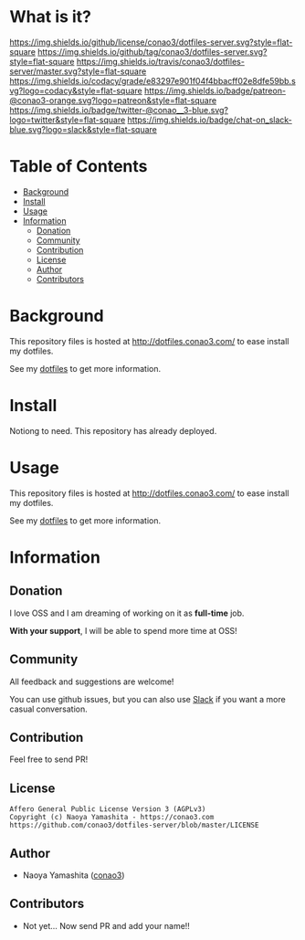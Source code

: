 #+author: conao
#+date: <2018-10-25 Thu>

* What is it?

[[https://github.com/conao3/dotfiles-server][https://raw.githubusercontent.com/conao3/files/master/header/png/dotfiles-server.png]]
[[https://github.com/conao3/dotfiles-server/blob/master/LICENSE][https://img.shields.io/github/license/conao3/dotfiles-server.svg?style=flat-square]]
[[https://github.com/conao3/dotfiles-server/releases][https://img.shields.io/github/tag/conao3/dotfiles-server.svg?style=flat-square]]
[[https://travis-ci.org/conao3/dotfiles-server][https://img.shields.io/travis/conao3/dotfiles-server/master.svg?style=flat-square]]
[[https://app.codacy.com/project/conao3/dotfiles-server/dashboard][https://img.shields.io/codacy/grade/e83297e901f04f4bbacff02e8dfe59bb.svg?logo=codacy&style=flat-square]]
[[https://www.patreon.com/conao3][https://img.shields.io/badge/patreon-@conao3-orange.svg?logo=patreon&style=flat-square]]
[[https://twitter.com/conao_3][https://img.shields.io/badge/twitter-@conao__3-blue.svg?logo=twitter&style=flat-square]]
[[https://conao3-support.slack.com/join/shared_invite/enQtNjUzMDMxODcyMjE1LWUwMjhiNTU3Yjk3ODIwNzAxMTgwOTkxNmJiN2M4OTZkMWY0NjI4ZTg4MTVlNzcwNDY2ZjVjYmRiZmJjZDU4MDE][https://img.shields.io/badge/chat-on_slack-blue.svg?logo=slack&style=flat-square]]

* Table of Contents
- [[#background][Background]]
- [[#install][Install]]
- [[#usage][Usage]]
- [[#information][Information]]
  - [[#donation][Donation]]
  - [[#community][Community]]
  - [[#contribution][Contribution]]
  - [[#license][License]]
  - [[#author][Author]]
  - [[#contributors][Contributors]]

* Background
This repository files is hosted at http://dotfiles.conao3.com/ to ease install my dotfiles.

See my [[https://github.com/conao3/dotfiles][dotfiles]] to get more information.

* Install
Notiong to need. This repository has already deployed.

* Usage
This repository files is hosted at http://dotfiles.conao3.com/ to ease install my dotfiles.

See my [[https://github.com/conao3/dotfiles][dotfiles]] to get more information.

* Information
** Donation
I love OSS and I am dreaming of working on it as *full-time* job.

*With your support*, I will be able to spend more time at OSS!

[[https://www.patreon.com/conao3][https://c5.patreon.com/external/logo/become_a_patron_button.png]]

** Community
All feedback and suggestions are welcome!

You can use github issues, but you can also use [[https://conao3-support.slack.com/join/shared_invite/enQtNjUzMDMxODcyMjE1LWUwMjhiNTU3Yjk3ODIwNzAxMTgwOTkxNmJiN2M4OTZkMWY0NjI4ZTg4MTVlNzcwNDY2ZjVjYmRiZmJjZDU4MDE][Slack]]
if you want a more casual conversation.

** Contribution
Feel free to send PR!

** License
#+begin_example
  Affero General Public License Version 3 (AGPLv3)
  Copyright (c) Naoya Yamashita - https://conao3.com
  https://github.com/conao3/dotfiles-server/blob/master/LICENSE
#+end_example

** Author
- Naoya Yamashita ([[https://github.com/conao3][conao3]])

** Contributors
- Not yet... Now send PR and add your name!!

